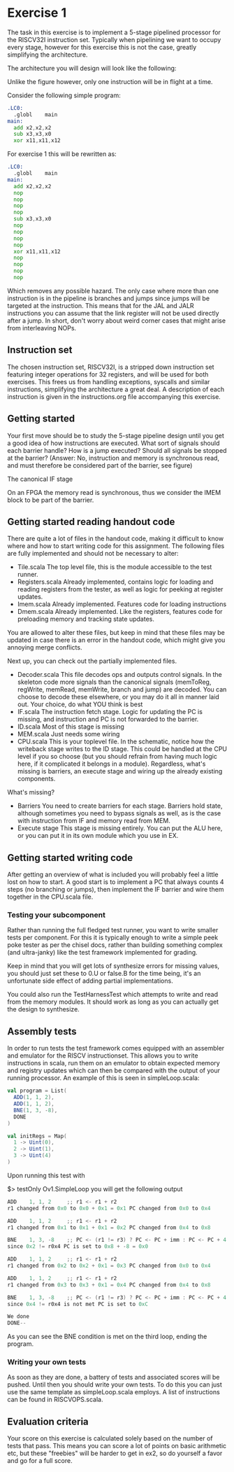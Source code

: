 * Exercise 1
  The task in this exercise is to implement a 5-stage pipelined processor for the RISCV32I instruction set.
  Typically when pipelining we want to occupy every stage, however for this exercise this is not the case, 
  greatly simplifying the architecture.

  The architecture you will design will look like the following:
   [[./pics/5stage.png]]
   
  Unlike the figure however, only one instruction will be in flight at a time.
  
  Consider the following simple program:
  
  #+begin_src asm
    .LC0:
      .globl	main
    main:
      add x2,x2,x2
      sub x3,x3,x0
      xor x11,x11,x12
  #+end_src
  
  For exercise 1 this will be rewritten as:
  
  #+begin_src asm
    .LC0:
      .globl	main
    main:
      add x2,x2,x2
      nop
      nop
      nop
      nop
      sub x3,x3,x0
      nop
      nop
      nop
      nop
      xor x11,x11,x12
      nop
      nop
      nop
      nop
  #+end_src

  Which removes any possible hazard.
  The only case where more than one instruction is in the pipeline is branches and jumps since
  jumps will be targeted at the instruction.
  This means that for the JAL and JALR instructions you can assume that the link register will
  not be used directly after a jump.
  In short, don't worry about weird corner cases that might arise from interleaving NOPs.
  
** Instruction set
   The chosen instruction set, RISCV32I, is a stripped down instruction set featuring integer 
   operations for 32 registers, and will be used for both exercises.
   This frees us from handling exceptions, syscalls and similar instructions, simplifying the 
   architecture a great deal.
   A description of each instruction is given in the instructions.org file accompanying this
   exercise.
   
** Getting started
   Your first move should be to study the 5-stage pipeline design until you get a good idea of 
   how instructions are executed.
   What sort of signals should each barrier handle? How is a jump executed? Should all signals
   be stopped at the barrier? (Answer: No, instruction and memory is synchronous read, and must
   therefore be considered part of the barrier, see figure)

   [[./pics/IF.png]]
   
   The canonical IF stage
   
   [[./pics/bypassed.png]]
   
   On an FPGA the memory read is synchronous, thus we consider the IMEM block to be part of the
   barrier.
   
   
** Getting started reading handout code
   There are quite a lot of files in the handout code, making it difficult to know where and how
   to start writing code for this assignment.
   The following files are fully implemented and should not be necessary to alter:
   + Tile.scala
     The top level file, this is the module accessible to the test runner.
   + Registers.scala
     Already implemented, contains logic for loading and reading registers from the tester, 
     as well as logic for peeking at register updates.
   + Imem.scala
     Already implemented. Features code for loading instructions
   + Dmem.scala
     Already implemented. Like the registers, features code for preloading memory and tracking state 
     updates.

   You are allowed to alter these files, but keep in mind that these files may be updated in case there
   is an error in the handout code, which might give you annoying merge conflicts.
   
   Next up, you can check out the partially implemented files.
   + Decoder.scala
     This file decodes ops and outputs control signals. In the skeleton code
     more signals than the canonical signals (memToReg, regWrite, memRead,
     memWrite, branch and jump) are decoded. You can choose to decode these
     elsewhere, or you may do it all in manner laid out. Your choice, do what
     YOU think is best
   + IF.scala
     The instruction fetch stage.
     Logic for updating the PC is missing, and instruction and PC is not forwarded
     to the barrier.
   + ID.scala
     Most of this stage is missing
   + MEM.scala
     Just needs some wiring
   + CPU.scala
     This is your toplevel file. In the schematic, notice how the writeback stage writes
     to the ID stage. This could be handled at the CPU level if you so choose (but you 
     should refrain from having much logic here, if it complicated it belongs in a module).
     Regardless, what's missing is barriers, an execute stage and wiring up the already
     existing components.
   
   What's missing?
   + Barriers
     You need to create barriers for each stage.
     Barriers hold state, although sometimes you need to bypass signals as well, as is the
     case with instruction from IF and memory read from MEM.
   + Execute stage
     This stage is missing entirely.
     You can put the ALU here, or you can put it in its own module which you use in EX.

** Getting started writing code
   After getting an overview of what is included you will probably feel a little lost on 
   how to start.
   A good start is to implement a PC that always counts 4 steps (no branching or jumps),
   then implement the IF barrier and wire them together in the CPU.scala file.

*** Testing your subcomponent
    Rather than running the full fledged test runner, you want to write smaller tests per
    component.
    For this it is typically enough to write a simple peek poke tester as per the chisel 
    docs, rather than building something complex (and ultra-janky) like the test framework
    implemented for grading.
    
    Keep in mind that you will get lots of synthesize errors for missing values, you should
    just set these to 0.U or false.B for the time being, it's an unfortunate side effect
    of adding partial implementations.
    
    You could also run the TestHarnessTest which attempts to write and read from the memory modules.
    It should work as long as you can actually get the design to synthesize.

** Assembly tests
   In order to run tests the test framework comes equipped with an assembler and emulator for
   the RISCV instructionset.
   This allows you to write instructions in scala, run them on an emulator to obtain expected 
   memory and registry updates which can then be compared with the output of your running processor.
   An example of this is seen in simpleLoop.scala:
   #+begin_src scala
     val program = List(
       ADD(1, 1, 2),
       ADD(1, 1, 2),
       BNE(1, 3, -8),
       DONE
     )
 
     val initRegs = Map(
       1 -> Uint(0),
       2 -> Uint(1),
       3 -> Uint(4)
     )
   #+end_src
   Upon running this test with 
   
   $> testOnly Ov1.SimpleLoop you will get the following output
   
   #+begin_src scala
     ADD    1, 1, 2  	;; r1 <- r1 + r2 
     r1 changed from 0x0 to 0x0 + 0x1 = 0x1	PC changed from 0x0 to 0x4
     
     ADD    1, 1, 2  	;; r1 <- r1 + r2 
     r1 changed from 0x1 to 0x1 + 0x1 = 0x2	PC changed from 0x4 to 0x8
     
     BNE    1, 3, -8 	;; PC <- (r1 != r3) ? PC <- PC + imm : PC <- PC + 4
     since 0x2 != r0x4 PC is set to 0x8 + -8 = 0x0
     
     ADD    1, 1, 2  	;; r1 <- r1 + r2 
     r1 changed from 0x2 to 0x2 + 0x1 = 0x3	PC changed from 0x0 to 0x4
     
     ADD    1, 1, 2  	;; r1 <- r1 + r2 
     r1 changed from 0x3 to 0x3 + 0x1 = 0x4	PC changed from 0x4 to 0x8
     
     BNE    1, 3, -8 	;; PC <- (r1 != r3) ? PC <- PC + imm : PC <- PC + 4
     since 0x4 != r0x4 is not met PC is set to 0xC
     
     We done
     DONE--
   #+end_src

   As you can see the BNE condition is met on the third loop, ending the program.
   
*** Writing your own tests
    As soon as they are done, a battery of tests and associated scores will be pushed.
    Until then you should write your own tests.
    To do this you can just use the same template as simpleLoop.scala employs.
    A list of instructions can be found in RISCVOPS.scala.

** Evaluation criteria
   Your score on this exercise is calculated solely based on the number of tests that pass.
   This means you can score a lot of points on basic arithmetic etc, but these "freebies"
   will be harder to get in ex2, so do yourself a favor and go for a full score.
